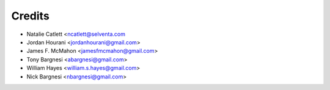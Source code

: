 =======
Credits
=======

* Natalie Catlett <ncatlett@selventa.com
* Jordan Hourani <jordanhourani@gmail.com>
* James F. McMahon <jamesfmcmahon@gmail.com>
* Tony Bargnesi <abargnesi@gmail.com>
* William Hayes <william.s.hayes@gmail.com>
* Nick Bargnesi <nbargnesi@gmail.com>
